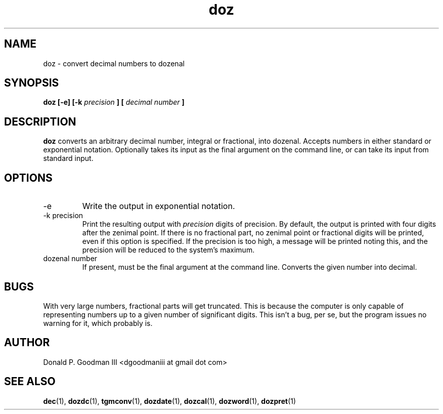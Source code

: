 ." +AMDG
." Process with:
." groff -man -Tascii doz.1
.TH doz 1 "January 2010" Linux "User Manuals"
.SH NAME
doz \- convert decimal numbers to dozenal
.SH SYNOPSIS
.B doz [-e] [-k 
.I precision
.B ] [
.I decimal number
.B ]
.SH DESCRIPTION
.B doz
converts an arbitrary decimal number, integral or
fractional, into dozenal.  Accepts numbers in either
standard or exponential notation.  Optionally takes its
input as the final argument on the command line, or can take
its input from standard input.
.SH OPTIONS
.IP -e
Write the output in exponential notation.
.IP "-k precision"
Print the resulting output with 
.I precision
digits of precision.  By default, the output is printed with
four digits after the zenimal point.  If there is no
fractional part, no zenimal point or fractional digits will
be printed, even if this option is specified.  If the
precision is too high, a message will be printed noting
this, and the precision will be reduced to the system's
maximum.
.IP "dozenal number"
If present, must be the final argument at the command line.
Converts the given number into decimal.
.SH BUGS
With very large numbers, fractional parts will get
truncated.  This is because the computer is only capable of
representing numbers up to a given number of significant
digits.  This isn't a bug, per se, but the program issues no
warning for it, which probably is.
.SH AUTHOR
Donald P. Goodman III <dgoodmaniii at gmail dot com>
.SH "SEE ALSO"
.BR dec (1),
.BR dozdc (1),
.BR tgmconv (1),
.BR dozdate (1),
.BR dozcal (1),
.BR dozword (1),
.BR dozpret (1)
